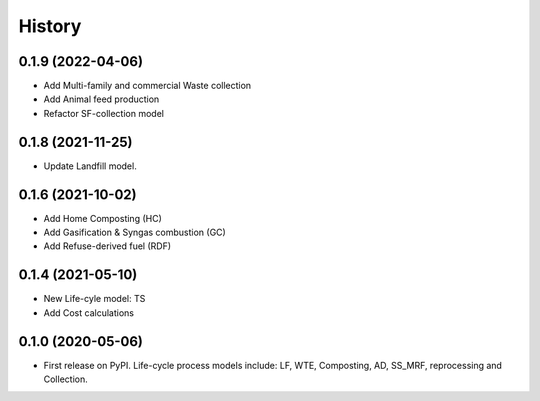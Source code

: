 =======
History
=======

0.1.9 (2022-04-06)
------------------
* Add Multi-family and commercial Waste collection
* Add Animal feed production
* Refactor SF-collection model


0.1.8 (2021-11-25)
------------------

* Update Landfill model.


0.1.6 (2021-10-02)
------------------

* Add Home Composting (HC)
* Add Gasification & Syngas combustion (GC)
* Add Refuse-derived fuel (RDF)


0.1.4 (2021-05-10)
------------------

* New Life-cyle model: TS
* Add Cost calculations



0.1.0 (2020-05-06)
------------------

* First release on PyPI. Life-cycle process models include: LF, WTE, Composting, AD, SS_MRF, reprocessing and Collection.
